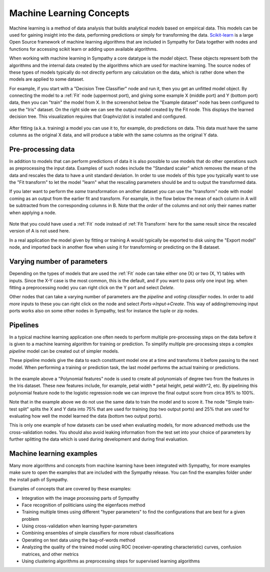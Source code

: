 .. This file is part of Sympathy for Data.
..
..  Copyright (c) 2010-2012 Combine Control Systems AB
..
..     Sympathy for Data is free software: you can redistribute it and/or modify
..     it under the terms of the GNU General Public License as published by
..     the Free Software Foundation, either version 3 of the License, or
..     (at your option) any later version.
..
..     Sympathy for Data is distributed in the hope that it will be useful,
..     but WITHOUT ANY WARRANTY; without even the implied warranty of
..     MERCHANTABILITY or FITNESS FOR A PARTICULAR PURPOSE.  See the
..     GNU General Public License for more details.
..     You should have received a copy of the GNU General Public License
..     along with Sympathy for Data. If not, see <http://www.gnu.org/licenses/>.

Machine Learning Concepts
=============================

Machine learning is a method of data analysis that builds analytical
*models* based on empirical data. This models can be used for gaining
insight into the data, performing predictions or simply for transforming
the data. `Scikit-learn <http://scikit-learn.org/>`_ is a large
Open Source framework of machine learning algorithms that are included
in Sympathy for Data together with nodes and functions for accessing
scikit learn or adding upon available algorithms.

When working with machine learning in Sympathy a core datatype is the
*model* object. These objects represent both the algorithms and the
internal data created by the algorithms which are used for machine
learning. The source nodes of these types of models typically do not
directly perform any calculation on the data, which is rather done when
the models are applied to some dataset.

For example, if you start with a "Decision Tree Classifier" node and
run it, then you get an unfitted model object. By connecting the model
to a :ref:`Fit` node (uppermost port), and giving some example X
(middle port) and Y (bottom port) data, then you can "train" the model
from X. In the screenshot below the "Example dataset" node has been
configured to use the "Iris" dataset. On the right side we can see the
output model created by the Fit node. This displays the learned decision
tree. This visualization requires that Graphviz/dot is installed and
configured.

.. figure:: screenshot_machinelearning_basic.png
   :scale: 50%
   :alt: A small machine learning example.
   :align: center

After fitting (a.k.a. training) a model you can use it to, for example, do
predictions on data. This data must have the same columns as the
original X data, and will produce a table with the same columns as the
original Y data.

Pre-processing data
-------------------

In addition to models that can perform predictions of data it is also
possible to use models that do other operations such as preprocessing
the input data. Examples of such nodes include the "Standard scaler"
which removes the mean of the data and rescales the data to have a
unit standard deviation. In order to use models of this type you
typically want to use the "Fit transform" to let the model "learn"
what the rescaling parameters should be and to output the transformed
data.

If you later want to perform the *same* transformation on another
dataset you can use the "transform" node with model coming as an
output from the earlier fit and transform. For example, in the flow
below the mean of each column in A will be subtracted from the
corresponding columns in B. Note that the *order* of the columns
and not only their names matter when applying a node.

.. figure:: screenshot_fittransform.png
   :scale: 75%
   :alt: Example of using preprocessing nodes.
   :align: center

Note that you could have used a :ref:`Fit` node instead of :ref:`Fit
Transform` here for the same result since the rescaled version of A is
not used here.

In a real application the model given by fitting or training A would
typically be exported to disk using the "Export model" node, and
imported back in another flow when using it for transforming or
predicting on the B dataset.

Varying number of parameters
----------------------------

Depending on the types of models that are used the :ref:`Fit` node can take
either one (X) or two (X, Y) tables with inputs. Since the X-Y case is the most
common, this is the default, and if you want to pass only one input (eg. when
fitting a preprocessing node) you can right click on the Y port and select
*Delete*.

Other nodes that can take a varying number of parameters are the *pipeline* and
*voting classifier* nodes. In order to add *more* inputs to these you can right
click on the node and select *Ports->Input->Create*. This way of adding/removing
input ports works also on some other nodes in Sympathy, test for instance the
tuple or zip nodes.

Pipelines
---------

In a typical machine learning application one often needs to perform
multiple pre-processing steps on the data before it is given to a
machine learning algorithm for training or prediction. To simplify
multiple pre-processing steps a complex *pipeline* model can be
created out of simpler models.

These pipeline models give the data to each constituent model one at
a time and transforms it before passing to the next model. When
performing a training or prediction task, the last model performs
the actual training or predictions.

.. figure:: screenshot_pipeline.png
   :scale: 50%
   :alt: Pipeline example expanding inputs with polynomial features
         before a logistic regression
   :align: center

In the example above a "Polynomial features" node is used to create
all polynomials of degree two from the features in the Iris dataset. These
new features include, for example, petal width * petal height, petal width^2,
etc.  By pipelining this polynomial feature node to the logistic
regression node we can improve the final output score from circa 95% to 100%.

Note that in the example above we do not use the same data to train
the model and to score it. The node "Simple train-test split" splits
the X and Y data into 75% that are used for training (top two output
ports) and 25% that are used for evaluating how well the model learned
the data (bottom two output ports).

This is only one example of how datasets can be used when evaluating
models, for more advanced methods use the cross-validation nodes. You
should also avoid leaking information from the test set into your
choice of parameters by further splitting the data which is used during
development and during final evaluation.

Machine learning examples
-------------------------

Many more algorithms and concepts from machine learning have been
integrated with Sympathy, for more examples make sure to open the
examples that are included with the Sympathy release. You can find the
examples folder under the install path of Sympathy.

Examples of concepts that are covered by these examples:

- Integration with the image processing parts of Sympathy
- Face recognition of politicians using the eigenfaces method
- Training multiple times using different "hyper parameters" to find
  the configurations that are best for a given problem
- Using cross-validation when learning hyper-parameters
- Combining ensembles of simple classifiers for more robust classifications
- Operating on text data using the bag-of-words method
- Analyzing the quality of the trained model using ROC
  (receiver-operating characteristic) curves, confusion matrices, and
  other metrics
- Using clustering algorithms as preprocessing steps for supervised
  learning algorithms


..
   Deep learning on GPUs
   ---------------------

   You can use the Tensor nodes in Sympathy to implement deep learning if
   you have GPU hardware and the required drivers and toolkits
   installed. This form of machine learning is implemented on top of the
   `Keras <https://keras.io/>`_ library for deep learning. Although not
   all functionalities of Keras have yet been implemented many
   state-of-the-art algorithms can be implemented purely graphically
   through Sympathy.

   To get started you need to install either
   `Google Tensorflow <https://www.tensorflow.org/install/>`_ with GPU support
   OR `Theano <http://deeplearning.net/software/theano/>`.
   After installing, make sure that Python can find the libraries and that they
   can run using the GPU.

   The Keras library that comes with Sympathy for Data will default to attempt to
   use TensorFlow, but will attempt Theano if tensorflow fails to load.

   Keras Server
   ^^^^^^^^^^^^

   Due to limitations in how the underlying backends handle GPU support there can
   only be one process at a time that use the GPU. For this purpose Sympathy for
   Data launches a Keras-Server process the first time that any such calculations
   are attempted. It is also possible to use a Keras-server process that is
   running on the local network. To do so, start by launching Sympathy for Data
   on the server machine and run the node "Tensor: force server". Next, give the
   IP address or DNS name of the server computer as the environment variable
   "KERAS_SERVER" on the client machines. For example:

   .. code-block:: bash

      export KERAS_SERVER=10.123.123.123

   Where 10.123.123.123 is the IP address of the machine where you started the
   server. In case you need to setup port forwarding the server uses
   port 7257 (TCP/IP).

   Note that only one GPU request at a time can be handled by the server, it is
   not recommended to have multiple clients connected at the same time.

   Building deep learning networks
   ^^^^^^^^^^^^^^^^^^^^^^^^^^^^^^^

   Once you have Keras and TensorFlow (or Theano) setup and working you can start
   developing deep learning models. The basic workflow is that you create a number
   of *Tensor blueprints* that represent the internal structure of your model,
   such as the type of layers, their parameters and topology.

   For an example see the tensors below that describe a machine learning
   network that takes 28x28 images as inputs, uses two layers of
   convolution matrices and gives the combined output from the first and
   the second layer as input to a fully connected (dense) layer. By using dropout
   and L2 regularization it achieves approximately 99.4% accuracy on the famous
   MNIST dataset for recognising handwritten digits.

   .. figure:: screenshot_mnist_tensors.png
      :scale: 50%
      :alt: Example of tensor blueprints creating a deep learning network
      :align: center

   Each individual tensor blueprint node can be configured to setup parameters
   such as number of nodes, type of activation functions and regularization
   for the different layers. For this purpose each tensor blueprint should atleast
   be configured to give it a unique *name* which is used when accessing these
   parameters from a finished model.

   These blueprints are
   then given to the *Tensor: as model* node, which creates a machinelearning
   model from them. This model use the same interfaces as all the other machine
   learning models in Sympathy for Data and can be given to the normal nodes for
   fitting, predicting, scoring etc.

   This nodes takes two inputs, the first should be
   tensor that should be given the inputs, and the second the tensor that contain
   the outputs. You can add additional input/output ports by right-clicking on the
   node and selecting *Ports->Input->Create*.

   If you open the view for this model you will see a table of all
   parameters as well as a summary of the topology of the network. This view is
   useful to check if you are unsure how many units have been created in each
   layer.

   .. figure:: screenshot_mnist_vis.png
      :scale: 50%
      :alt: Visualization of the
      :align: center

   When fitting a model with multiple
   inputs or outputs then the X and Y training data are split in the same order as
   the inputs are given.

   For example, lets assume that you have constructed a network with an
   input A of size 2, and input B of size 3 and have given A and B to the
   model construction in that order. This model then expects the total
   size of X to be 5, and the first 2 columns will be given to A and the
   remaining 3 given to B. It is an error to have more columns in X than
   the sum of the input sizes.

   For the full example that performs deep learning on the MNIST dataset see the
   machine learning example mnist_deeplearning.
